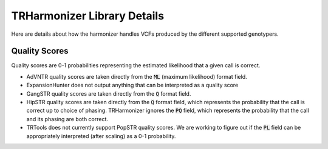 TRHarmonizer Library Details
============================

Here are details about how the harmonizer handles VCFs produced by the
different supported genotypers.

Quality Scores
--------------
Quality scores are 0-1 probabilities representing the estimated likelihood that a 
given call is correct.

* AdVNTR quality scores are taken directly from the :code:`ML` (maximum likelihood) 
  format field.
* ExpansionHunter does not output anything that can be interpreted as a quality score
* GangSTR quality scores are taken directly from the :code:`Q` 
  format field.
* HipSTR quality scores are taken directly from the :code:`Q` format field, which represents
  the probability that the call is correct up to choice of phasing. TRHarmonizer ignores the 
  :code:`PQ` field, which represents the probability that the call and its phasing are both correct.
* TRTools does not currently support PopSTR quality scores. We are working to figure out
  if the :code:`PL` field can be appropriately interpreted (after scaling) as a 0-1
  probability.

